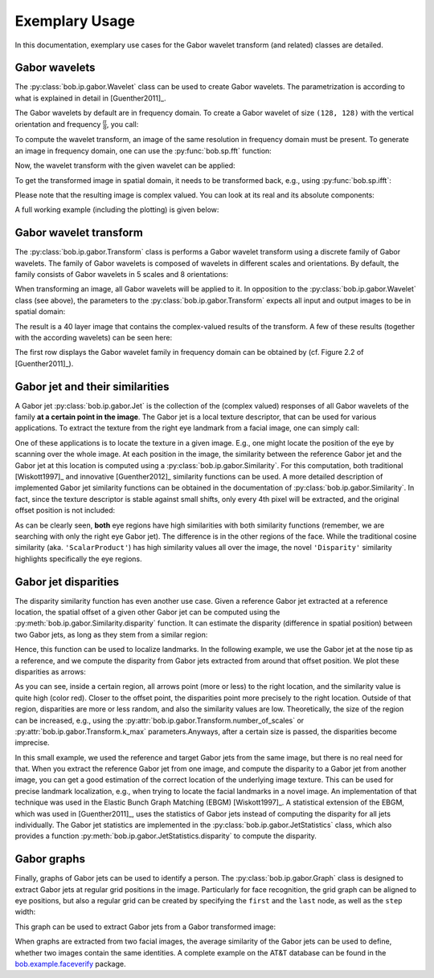 .. vim: set fileencoding=utf-8 :
.. Manuel Guenther <manuek.guether@idiap.ch>
.. Fri Jun 13 09:53:03 CEST 2014

=================
 Exemplary Usage
=================

.. testsetup:: *

  from __future__ import print_function
  import numpy
  import math
  import bob.sp
  import bob.io.base
  import bob.io.base.test_utils
  import bob.ip.gabor


In this documentation, exemplary use cases for the Gabor wavelet transform (and related) classes are detailed.


Gabor wavelets
--------------

The :py:class:`bob.ip.gabor.Wavelet` class can be used to create Gabor wavelets.
The parametrization is according to what is explained in detail in [Guenther2011]_.

The Gabor wavelets by default are in frequency domain.
To create a Gabor wavelet of size ``(128, 128)`` with the vertical orientation and frequency :math:`\frac{\pi}{8}`, you call:

.. doctest::

   >>> wavelet = bob.ip.gabor.Wavelet(resolution = (128, 128), frequency = (math.pi/2, 0))

To compute the wavelet transform, an image of the same resolution in frequency domain must be present.
To generate an image in frequency domain, one can use the :py:func:`bob.sp.fft` function:

.. doctest::

   >>> test_image = numpy.zeros((128,128), numpy.uint8)
   >>> test_image[32:96, 32:96] = 255
   >>> freq_image = bob.sp.fft(test_image.astype(numpy.complex128))

Now, the wavelet transform with the given wavelet can be applied:

.. doctest::

   >>> transformed_freq_image = wavelet.transform(freq_image)

To get the transformed image in spatial domain, it needs to be transformed back, e.g., using :py:func:`bob.sp.ifft`:

.. doctest::

   >>> transformed_image = bob.sp.ifft(transformed_freq_image)

Please note that the resulting image is complex valued.
You can look at its real and its absolute components:

.. doctest::

   >>> real_image = numpy.real(transformed_image)
   >>> abs_image = numpy.abs(transformed_image)

A full working example (including the plotting) is given below:

.. plot:: plot/wavelet.py
   :include-source: True


Gabor wavelet transform
-----------------------

The :py:class:`bob.ip.gabor.Transform` class is performs a Gabor wavelet transform using a discrete family of Gabor wavelets.
The family of Gabor wavelets is composed of wavelets in different scales and orientations.
By default, the family consists of Gabor wavelets in 5 scales and 8 orientations:

.. doctest::

   >>> gwt = bob.ip.gabor.Transform()
   >>> gwt.number_of_scales
   5
   >>> gwt.number_of_directions
   8
   >>> gwt.number_of_wavelets
   40

When transforming an image, all Gabor wavelets will be applied to it.
In opposition to the :py:class:`bob.ip.gabor.Wavelet` class (see above), the parameters to the :py:class:`bob.ip.gabor.Transform` expects all input and output images to be in spatial domain:

.. doctest::

   >>> trafo_image = gwt.transform(test_image)
   >>> trafo_image.shape
   (40, 128, 128)
   >>> trafo_image.dtype
   dtype('complex128')

The result is a 40 layer image that contains the complex-valued results of the transform.
A few of these results (together with the according wavelets) can be seen here:

.. plot:: plot/transform.py
   :include-source: True

The first row displays the Gabor wavelet family in frequency domain can be obtained by (cf. Figure 2.2 of [Guenther2011]_).


Gabor jet and their similarities
--------------------------------

A Gabor jet  :py:class:`bob.ip.gabor.Jet` is the collection of the (complex valued) responses of all Gabor wavelets of the family **at a certain point in the image**.
The Gabor jet is a local texture descriptor, that can be used for various applications.
To extract the texture from the right eye landmark from a facial image, one can simply call:

.. doctest::

  >>> image = bob.io.base.load(bob.io.base.test_utils.datafile("testimage.hdf5", 'bob.ip.gabor'))
  >>> gwt = bob.ip.gabor.Transform()
  >>> trafo_image = gwt(image)
  >>> eye_jet = bob.ip.gabor.Jet(trafo_image, (177, 131))
  >>> len(eye_jet)
  40

One of these applications is to locate the texture in a given image.
E.g., one might locate the position of the eye by scanning over the whole image.
At each position in the image, the similarity between the reference Gabor jet and the Gabor jet at this location is computed using a :py:class:`bob.ip.gabor.Similarity`.
For this computation, both traditional [Wiskott1997]_ and innovative [Guenther2012]_ similarity functions can be used.
A more detailed description of implemented Gabor jet similarity functions can be obtained in the documentation of :py:class:`bob.ip.gabor.Similarity`.
In fact, since the texture descriptor is stable against small shifts, only every 4th pixel will be extracted, and the original offset position is not included:

.. plot:: plot/similarity.py
   :include-source: True

As can be clearly seen, **both** eye regions have high similarities with both similarity functions (remember, we are searching with only the right eye Gabor jet).
The difference is in the other regions of the face.
While the traditional cosine similarity (aka. ``'ScalarProduct'``) has high similarity values all over the image, the novel ``'Disparity'`` similarity highlights specifically the eye regions.


Gabor jet disparities
---------------------

The disparity similarity function has even another use case.
Given a reference Gabor jet extracted at a reference location, the spatial offset of a given other Gabor jet can be computed using the :py:meth:`bob.ip.gabor.Similarity.disparity` function.
It can estimate the disparity (difference in spatial position) between two Gabor jets, as long as they stem from a similar region:

.. doctest::

   >>> disp_sim = bob.ip.gabor.Similarity("Disparity", gwt)
   >>> pos = (231, 173)
   >>> dist = (5, 6)
   >>> jet1 = bob.ip.gabor.Jet(trafo_image, pos)
   >>> jet2 = bob.ip.gabor.Jet(trafo_image, (pos[0] - dist[0], pos[1] - dist[1]))
   >>> print ("%1.3f, %1.3f" % tuple(disp_sim.disparity(jet1, jet2)))
   4.816, 5.683

Hence, this function can be used to localize landmarks.
In the following example, we use the Gabor jet at the nose tip as a reference, and we compute the disparity from Gabor jets extracted from around that offset position.
We plot these disparities as arrows:

.. plot:: plot/disparity.py
   :include-source: True

As you can see, inside a certain region, all arrows point (more or less) to the right location, and the similarity value is quite high (color red).
Closer to the offset point, the disparities point more precisely to the right location.
Outside of that region, disparities are more or less random, and also the similarity values are low.
Theoretically, the size of the region can be increased, e.g., using the :py:attr:`bob.ip.gabor.Transform.number_of_scales` or :py:attr:`bob.ip.gabor.Transform.k_max` parameters.\
Anyways, after a certain size is passed, the disparities become imprecise.

In this small example, we used the reference and target Gabor jets from the same image, but there is no real need for that.
When you extract the reference Gabor jet from one image, and compute the disparity to a Gabor jet from another image, you can get a good estimation of the correct location of the underlying image texture.
This can be used for precise landmark localization, e.g., when trying to locate the facial landmarks in a novel image.
An implementation of that technique was used in the Elastic Bunch Graph Matching (EBGM) [Wiskott1997]_.
A statistical extension of the EBGM, which was used in [Guenther2011]_, uses the statistics of Gabor jets instead of computing the disparity for all jets individually.
The Gabor jet statistics are implemented in the :py:class:`bob.ip.gabor.JetStatistics` class, which also provides a function :py:meth:`bob.ip.gabor.JetStatistics.disparity` to compute the disparity.


Gabor graphs
------------

Finally, graphs of Gabor jets can be used to identify a person.
The :py:class:`bob.ip.gabor.Graph` class is designed to extract Gabor jets at regular grid positions in the image.
Particularly for face recognition, the grid graph can be aligned to eye positions, but also a regular grid can be created by specifying the ``first`` and the ``last`` node, as well as the ``step`` width:

.. doctest::

   >>> graph = bob.ip.gabor.Graph(first=(100,100), last=(image.shape[0]-100, image.shape[1]-100), step = (20, 20))
   >>> graph.number_of_nodes
   136
   >>> graph.nodes[0]
   (100, 100)
   >>> graph.nodes[135]
   (420, 240)

This graph can be used to extract Gabor jets from a Gabor transformed image:

.. doctest::

   >>> jets = graph.extract(trafo_image)
   >>> len(jets)
   136

When graphs are extracted from two facial images, the average similarity of the Gabor jets can be used to define, whether two images contain the same identities.
A complete example on the AT&T database can be found in the `bob.example.faceverify <http://pypi.python.org/pypi/bob.example.faceverify>`_ package.
